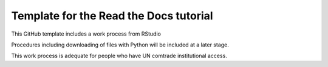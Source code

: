 Template for the Read the Docs tutorial
=======================================

This GitHub template includes a work process from RStudio

Procedures including downloading of files with Python will be included at a later stage.

This work process is adequate for people who have UN comtrade institutional access.

